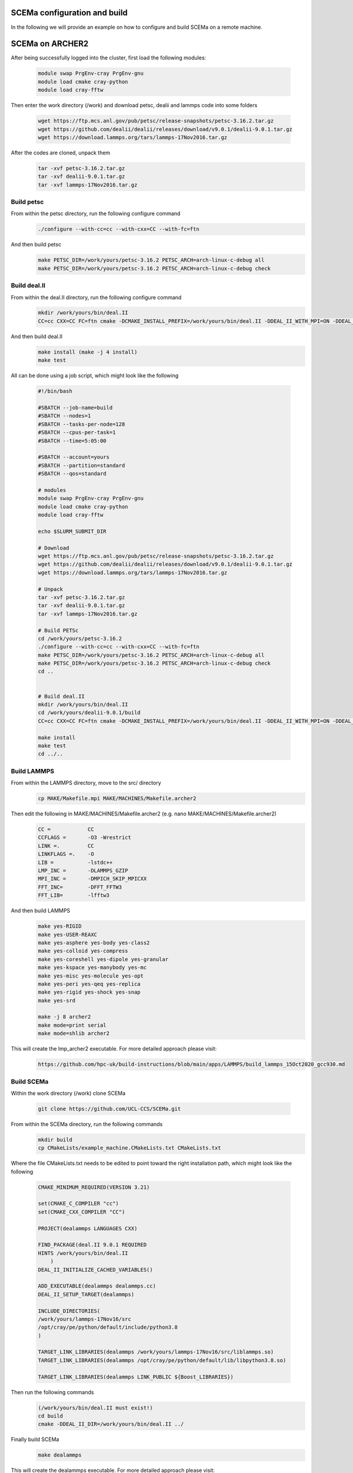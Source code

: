 .. _installation:

.. Installation
.. ============

SCEMa configuration and build
===================

In the following we will provide an example on how to configure and build SCEMa on a remote machine.


SCEMa on ARCHER2
===================


.. image:: ../../images/logo_SCEMa.png
   :alt: SCEMa
   :target: https://github.com/UCL-CCS/FabSCEMa
   :class: with-shadow
   :scale: 5


After being successfully logged into the cluster, first load the following modules:

    .. code-block:: console
		
		module swap PrgEnv-cray PrgEnv-gnu
                module load cmake cray-python 
		module load cray-fftw


Then enter the work directory (/work) and download  petsc, dealii and lammps code into some folders

    .. code-block:: console
		
		wget https://ftp.mcs.anl.gov/pub/petsc/release-snapshots/petsc-3.16.2.tar.gz
                wget https://github.com/dealii/dealii/releases/download/v9.0.1/dealii-9.0.1.tar.gz
		wget https://download.lammps.org/tars/lammps-17Nov2016.tar.gz


After the codes are cloned, unpack them
    .. code-block:: console
		
		tar -xvf petsc-3.16.2.tar.gz
                tar -xvf dealii-9.0.1.tar.gz
                tar -xvf lammps-17Nov2016.tar.gz

Build petsc
-----------

From within the petsc directory, run the following configure command
    .. code-block:: console
		
	./configure --with-cc=cc --with-cxx=CC --with-fc=ftn
	
And then build petsc
    .. code-block:: console
		
	make PETSC_DIR=/work/yours/petsc-3.16.2 PETSC_ARCH=arch-linux-c-debug all
	make PETSC_DIR=/work/yours/petsc-3.16.2 PETSC_ARCH=arch-linux-c-debug check
	
Build deal.II
-------------

From within the deal.II directory, run the following configure command
    .. code-block:: console
    
	mkdir /work/yours/bin/deal.II	
	CC=cc CXX=CC FC=ftn cmake -DCMAKE_INSTALL_PREFIX=/work/yours/bin/deal.II -DDEAL_II_WITH_MPI=ON -DDEAL_II_WITH_PETSC=ON DPETSC_DIR=/work/yours/petsc-3.16.2 -DPETSC_ARCH=arch-linux-c-debug  -DDEAL_II_WITH_LAPACK=OFF ..
	
And then build deal.II
    .. code-block:: console
		
	make install (make -j 4 install)
	make test
	

All can be done using a job script, which might look like the following

           .. code-block:: bash
	   
                     #!/bin/bash

                     #SBATCH --job-name=build
                     #SBATCH --nodes=1
                     #SBATCH --tasks-per-node=128
                     #SBATCH --cpus-per-task=1
                     #SBATCH --time=5:05:00

                     #SBATCH --account=yours
                     #SBATCH --partition=standard
                     #SBATCH --qos=standard
 
                     # modules
                     module swap PrgEnv-cray PrgEnv-gnu
                     module load cmake cray-python
		     module load cray-fftw

                     echo $SLURM_SUBMIT_DIR

                     # Download
                     wget https://ftp.mcs.anl.gov/pub/petsc/release-snapshots/petsc-3.16.2.tar.gz
                     wget https://github.com/dealii/dealii/releases/download/v9.0.1/dealii-9.0.1.tar.gz
                     wget https://download.lammps.org/tars/lammps-17Nov2016.tar.gz

                     # Unpack
                     tar -xvf petsc-3.16.2.tar.gz
                     tar -xvf dealii-9.0.1.tar.gz
                     tar -xvf lammps-17Nov2016.tar.gz

                     # Build PETSc
                     cd /work/yours/petsc-3.16.2
                     ./configure --with-cc=cc --with-cxx=CC --with-fc=ftn
                     make PETSC_DIR=/work/yours/petsc-3.16.2 PETSC_ARCH=arch-linux-c-debug all
                     make PETSC_DIR=/work/yours/petsc-3.16.2 PETSC_ARCH=arch-linux-c-debug check
                     cd ..


                     # Build deal.II
		     mkdir /work/yours/bin/deal.II
                     cd /work/yours/dealii-9.0.1/build
                     CC=cc CXX=CC FC=ftn cmake -DCMAKE_INSTALL_PREFIX=/work/yours/bin/deal.II -DDEAL_II_WITH_MPI=ON -DDEAL_II_WITH_PETSC=ON -DPETSC_DIR=/work/yours/petsc-3.16.2 -DPETSC_ARCH=arch-linux-c-debug  -DDEAL_II_WITH_LAPACK=OFF ..     
		   
                     make install
                     make test
                     cd ../..	

Build LAMMPS
------------

From within the LAMMPS directory, move to the src/ directory
    .. code-block:: console
		
	cp MAKE/Makefile.mpi MAKE/MACHINES/Makefile.archer2
	
Then edit the following in MAKE/MACHINES/Makefile.archer2 (e.g. nano MAKE/MACHINES/Makefile.archer2)
    .. code-block:: console
		
	CC =		CC
        CCFLAGS =	-O3 -Wrestrict
        LINK =.         CC
        LINKFLAGS =.    -O
        LIB = 		-lstdc++
        LMP_INC =	-DLAMMPS_GZIP
        MPI_INC =       -DMPICH_SKIP_MPICXX
        FFT_INC=        -DFFT_FFTW3
        FFT_LIB=        -lfftw3
		 
And then build LAMMPS 
    .. code-block:: console
		
        make yes-RIGID
        make yes-USER-REAXC
        make yes-asphere yes-body yes-class2
        make yes-colloid yes-compress
        make yes-coreshell yes-dipole yes-granular
        make yes-kspace yes-manybody yes-mc
        make yes-misc yes-molecule yes-opt
        make yes-peri yes-qeq yes-replica
        make yes-rigid yes-shock yes-snap
        make yes-srd 
	
	make -j 8 archer2
	make mode=print serial
        make mode=shlib archer2
	

This will create the lmp_archer2 executable. For more detailed approach please visit:
    .. code-block:: console
		
		https://github.com/hpc-uk/build-instructions/blob/main/apps/LAMMPS/build_lammps_15Oct2020_gcc930.md
		
		
Build SCEMa
------------
Within the work directory (/work) clone SCEMa

    .. code-block:: console
          
	  git clone https://github.com/UCL-CCS/SCEMa.git

From within the SCEMa directory, run the following commands
    .. code-block:: console
		
	mkdir build
	cp CMakeLists/example_machine.CMakeLists.txt CMakeLists.txt
	
Where the file CMakeLists.txt needs to be edited to point toward the right installation path, which might look like the following

           .. code-block:: bash
	   
                       CMAKE_MINIMUM_REQUIRED(VERSION 3.21)

                       set(CMAKE_C_COMPILER "cc")
                       set(CMAKE_CXX_COMPILER "CC")

                       PROJECT(dealammps LANGUAGES CXX)

                       FIND_PACKAGE(deal.II 9.0.1 REQUIRED
                       HINTS /work/yours/bin/deal.II
                           )
                       DEAL_II_INITIALIZE_CACHED_VARIABLES()

                       ADD_EXECUTABLE(dealammps dealammps.cc)
                       DEAL_II_SETUP_TARGET(dealammps)

                       INCLUDE_DIRECTORIES(
                       /work/yours/lammps-17Nov16/src
                       /opt/cray/pe/python/default/include/python3.8
                       )

                       TARGET_LINK_LIBRARIES(dealammps /work/yours/lammps-17Nov16/src/liblammps.so)
                       TARGET_LINK_LIBRARIES(dealammps /opt/cray/pe/python/default/lib/libpython3.8.so)

                       TARGET_LINK_LIBRARIES(dealammps LINK_PUBLIC ${Boost_LIBRARIES})
		 
		 
Then run the following commands
     .. code-block:: console
     
	(/work/yours/bin/deal.II must exist!)
	cd build
	cmake -DDEAL_II_DIR=/work/yours/bin/deal.II ../
	
Finally build SCEMa
    .. code-block:: console
		
	make dealammps

This will create the dealammps executable. For more detailed approach please visit:
    .. code-block:: console
		
		https://github.com/UCL-CCS/SCEMa	   

FabSCEMa Installation
==================
.. image:: ../../FabSCEMa_logo.png
   :alt: FabSCEMa
   :target: https://github.com/UCL-CCS/FabSCEMa
   :class: with-shadow
   :scale: 60

Before being able to run FabSCEMa [with the assumption that you have been able to run the basic FabSim examples described in the other documentation files, and that you have configured and built SCEMa (https://github.com/UCL-CCS/SCEMa) on the target machine, and  successfully tested the executable code!], you should install FabSCEMa inside of FabSim3. This will  provide functionality to extend FabSim3's workflow and remote submission capabilities to SCEMa specific tasks. 

* To install FabSim3 tool, please follow the installation from https://fabsim3.readthedocs.io/en/latest/installation.html

* To install FabSCEMa plugin, simply type:

    .. code-block:: console
		
		fabsim localhost install_plugin:FabSCEMa
		
		
After installation of FabSCEMa the following need to be done.

Custom Environments 
==================

Regardless of the existing python environment on the HPC/local system, you need to setup a custom Python environment including packages that are not in the central installation, the simplest approach here would be the installation of Miniconda locally in your own directories.

Installing Miniconda
==================
.. image:: ../../images/ac.png
   :alt: Miniconda
   :target: https://docs.conda.io/en/latest/miniconda.html
   :class: with-shadow
   :scale: 30

First, you should download Miniconda (links to the various miniconda versions on the Miniconda website: https://docs.conda.io/en/latest/miniconda.html)

.. Note:: If you wish to use Python on the Archer2's compute nodes then you must install Miniconda in your /work directories as these are the only ones visible on the compute nodes.


Once you have downloaded the installer, you can run it. 
For example:

    .. code-block:: console
		
		user@login*:~> bash Miniconda3-latest-Linux-x86_64.sh
		
After you have installed Miniconda and setup your environment to access it, you can install whatever packages you wish using the conda install ... command. 
For example: 
    .. code-block:: console
		
		(base)user@login*:~> conda install somepy
		
		
Installing EasyVVUQ
==================
.. image:: ../../images/esvvq.png
   :alt: EasyVVUQ
   :target: https://easyvvuq.readthedocs.io/en/dev/
   :class: with-shadow
   :scale: 20		
		
Next you need to install EasyVVUQ in your Miniconda environment to access it.
You can install EasyVVUQ using:
    .. code-block:: console
		
		(base)user@login*:~> pip install easyvvuq

and upgrade the library using:
    .. code-block:: console
		
		(base)user@login*:~> pip install easyvvuq --upgrade

Where (base) can be replaced with your new conda environment

For more detailed approach please visit:
    .. code-block:: console
		
		https://github.com/UCL-CCS/EasyVVUQ


Installing EasySurrogate
==================		
		
Next you need to install EasySurrogate in your Miniconda environment to access it.
You can install EasyVVUQ using:
    .. code-block:: console
		
		(base)user@login*:~> pip install easysurrogate

Where (base) can be replaced with your new conda environment

For more detailed approach please visit:
    .. code-block:: console
		
		https://github.com/wedeling/EasySurrogate
		
		
Installing FabSim3
==================
.. image:: ../../images/fbs.png
   :alt: FabSim3
   :target: https://fabsim3.readthedocs.io/en/latest/
   :class: with-shadow
   :scale: 25

Next you need to install FabSim3 somewhere in your directories and your Miniconda environment to access it.

First you need to check if the following Python modules are already installed

    .. code-block:: console
		
		fabric3==1.13.1.post1
		PyYAML
		numpy
		ruamel.yaml
		rich

Then install both ruamel.yaml and rich package

    .. code-block:: console
		
		pip3 install ruamel.yaml rich


Once you have installed the required packages, then clone FabSim3 from the GitHub repository:

    .. code-block:: console
		
		git clone https://github.com/djgroen/FabSim3.git
		
Finally change to your FabSim3 directory, and type		

    .. code-block:: console
		
		(base)user@login*:~>python3 configure_fabsim.py

Where (base) can be replaced with your new conda environment

For more detailed approach please visit:
    .. code-block:: console
		
		https://github.com/djgroen/FabSim3


Installing QCG-PilotJob
==================
.. image:: ../../images/qcg-pj-logo.png
   :alt: QCG-PilotJob
   :target: https://qcg-pilotjob.readthedocs.io/en/develop/
   :class: with-shadow
   :scale: 25

Next you need to install QCG-PilotJob somewhere in your Miniconda environment to access it.

You can install QCG-PilotJob using:
    .. code-block:: console
		
		(base)user@login*:~> pip install qcg-pilotjob

and supplementary packages can be installed using:
    .. code-block:: console
		
		(base)user@login*:~> pip install qcg-pilotjob-cmds
		(base)user@login*:~> pip install qcg-pilotjob-executor-api

Where (base) can be replaced with your new conda environment


For more detailed approach please visit:
    .. code-block:: console
		
		https://github.com/vecma-project/QCG-PilotJob


Creating virtual environment
==================

Finally you need to create a new virtual environment, and update the following files:

    .. code-block:: console
		
		easyvvuq_SCEMa_RUN_remote.py
                easyvvuq_SCEMa_RUN_localhost.py
		SCEMa_easyvvuq_init_run_analyse_local.py
		SCEMa_easyvvuq_init_run_analyse_remote.py
		SCEMa_init_run_analyse_campaign_local
		SCEMa_init_run_analyse_campaign_remote


which are found in 

``plugins/FabSCEMa/config_files/fabSCEMa_easyvvuq_InRuAn*_QCGPJ``
``plugins/FabSCEMa/config_files/fabSCEMa_easyvvuq_easysurrogate_InRuAn*_DAS_QCGPJ``   
``plugins/FabSCEMa/config_files/fabSCEMa_easyvvuq_easysurrogate_InRuAn_GP_QCGPJ``
``plugins/FabSCEMa/config_files/fabSCEMa_easyvvuq_easysurrogate_InRuAn_QSN_QCGPJ``
``plugins/FabSCEMa/templates``

This environment is used by EasyVVUQ campaign. For example if you want to execute the SCEMa jobs on a remote machine do only the following:

First, open the file "SCEMa_easyvvuq_init_run_analyse_remote.py" and modify it with your path (your virtual environment)

     .. code-block:: console
     
                       ...
                       with QCGPJPool(template_params={'venv': '/mnt/lustre/a2fswork2/work/e723/e723/kevinb/venv_kevin'}) as qcgpj:
                       campaign.execute(pool=qcgpj).collate(progress_bar=True)
                       ...


and then open  "FabSCEMa/templates/SCEMa_init_run_analyse_campaign_remote" and modify it with your path (your python environment)

     .. code-block:: console
     
                       ...
                       /mnt/lustre/a2fs-work2/work/e723/e723/kevinb/miniconda3/envs/py38/bin/python3.8     SCEMa_easyvvuq_init_run_analyse_remote.py                              $machine_name    '$run_command_SCEMa'   $SCEMa_exec
                       ...


.. Note:: If you  want to run FabSCEMa on your local machine and execute the SCEMa jobs on a remote machine (e.g. fabsim  archer2 ...), you need to have the virtual environment on remote machine and you only need to have FabSCEMa installed on your local machine (no need for the additional installation of FabSCEMa on a remote machine!)


You can install virtualenv using:
    .. code-block:: console
		
		curl https://bootstrap.pypa.io/get-pip.py -o get-pip.py
                python3 get-pip.py --user
                pip install --user virtualenv
		
		
Then to create private virtual environment type:
    .. code-block:: console
		
		virtualenv venv
                . venv/bin/activate	
		
Once you have installed the required packages and created virtual environment, then install QCG-PilotJob using:

    .. code-block:: console
		
		pip install qcg-pilotjob

and supplementary packages can be installed using:
    .. code-block:: console
		
		pip install qcg-pilotjob-cmds
		pip install qcg-pilotjob-executor-api

		
For more detailed approach please visit:
    .. code-block:: console
		
		https://qcg-pilotjob.readthedocs.io/en/develop/installation.html
